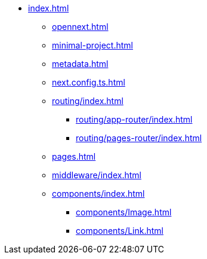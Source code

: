 * xref:index.adoc[]
** xref:opennext.adoc[]
** xref:minimal-project.adoc[]
** xref:metadata.adoc[]
** xref:next.config.ts.adoc[]
** xref:routing/index.adoc[]
*** xref:routing/app-router/index.adoc[]
*** xref:routing/pages-router/index.adoc[]
** xref:pages.adoc[]
** xref:middleware/index.adoc[]
** xref:components/index.adoc[]
*** xref:components/Image.adoc[]
*** xref:components/Link.adoc[]